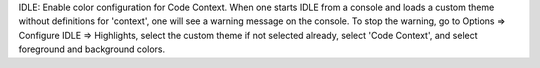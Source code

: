 IDLE: Enable color configuration for Code Context.
When one starts IDLE from a console and loads a custom theme without
definitions for 'context', one will see a warning message on the console.
To stop the warning, go to Options => Configure IDLE => Highlights,
select the custom theme if not selected already, select 'Code Context',
and select foreground and background colors.
